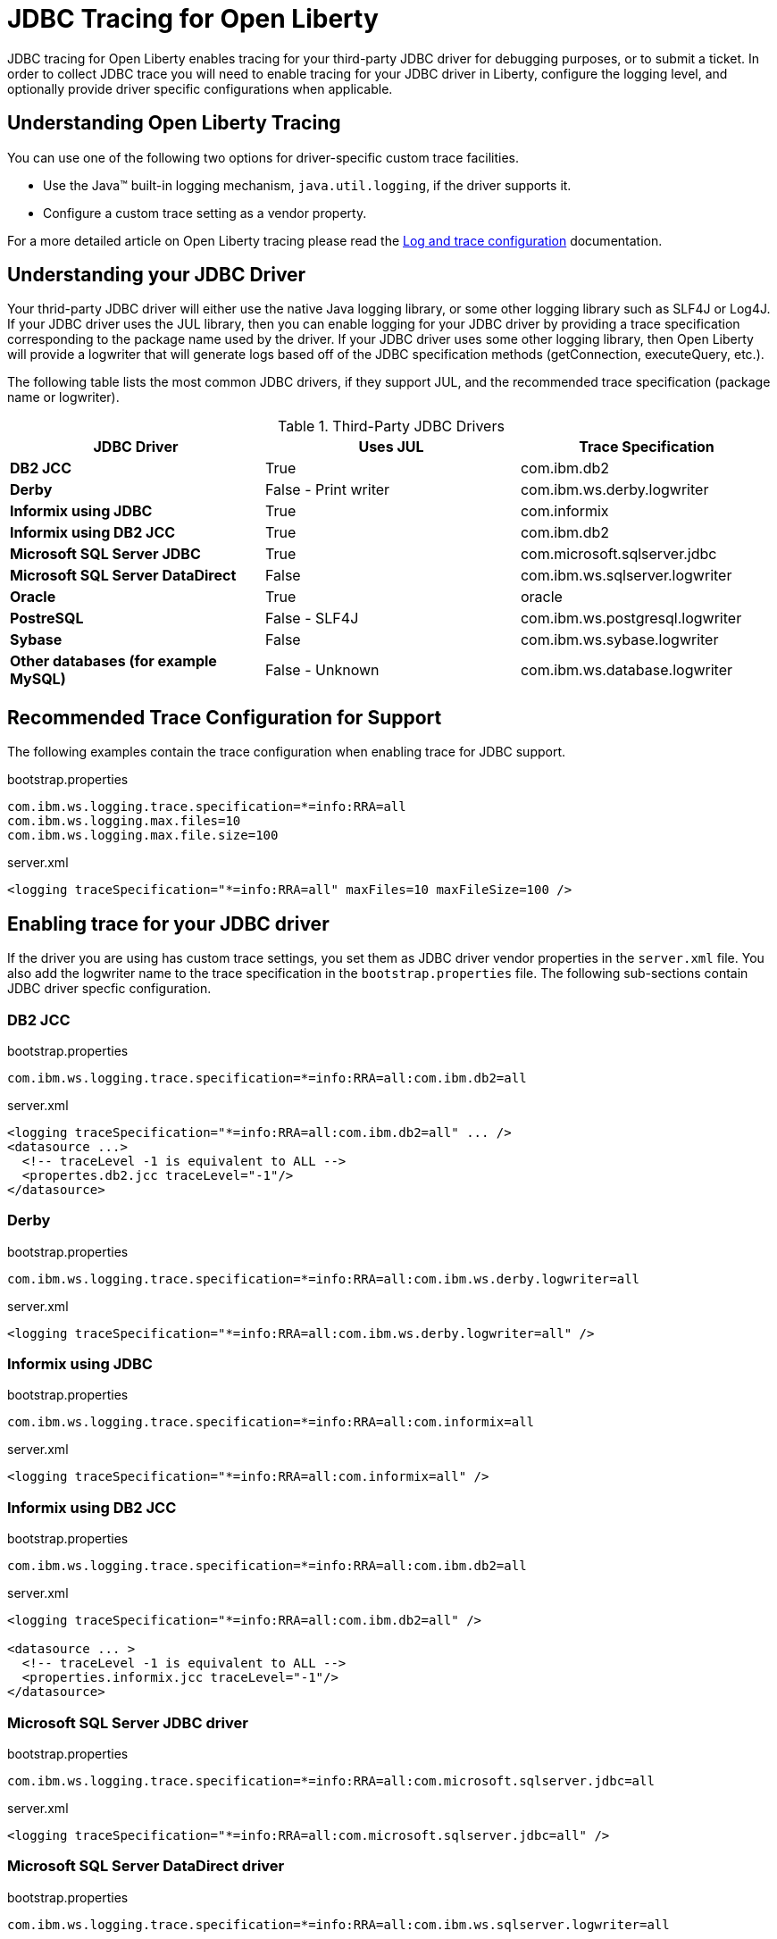 // Copyright (c) 2022 IBM Corporation and others.
// Licensed under Creative Commons Attribution-NoDerivatives
// 4.0 International (CC BY-ND 4.0)
// https://creativecommons.org/licenses/by-nd/4.0/
//
//
// Contributors:
// IBM Corporation
//
//
//
//
:page-description: If you need to enable tracing for your third party JDBC driver for debugging purposes, or to submit a ticket.
:projectName: Open Liberty
:page-layout: general-reference
:page-type: general

= JDBC Tracing for Open Liberty

JDBC tracing for Open Liberty enables tracing for your third-party JDBC driver for debugging purposes, or to submit a ticket.
In order to collect JDBC trace you will need to enable tracing for your JDBC driver in Liberty, configure the logging level, and optionally provide driver specific configurations when applicable.

== Understanding Open Liberty Tracing

You can use one of the following two options for driver-specific custom trace facilities.

* Use the Java™ built-in logging mechanism, `java.util.logging`, if the driver supports it.
* Configure a custom trace setting as a vendor property.

For a more detailed article on Open Liberty tracing please read the https://openliberty.io/docs/latest/log-trace-configuration.html[Log and trace configuration] documentation.

== Understanding your JDBC Driver
Your thrid-party JDBC driver will either use the native Java logging library, or some other logging library such as SLF4J or Log4J.
If your JDBC driver uses the JUL library, then you can enable logging for your JDBC driver by providing a trace specification corresponding to the package name used by the driver.
If your JDBC driver uses some other logging library, then Open Liberty will provide a logwriter that will generate logs based off of the JDBC specification methods (getConnection, executeQuery, etc.).

The following table lists the most common JDBC drivers, if they support JUL, and the recommended trace specification (package name or logwriter).

.Third-Party JDBC Drivers
|===
| JDBC Driver | Uses JUL | Trace Specification

|**DB2 JCC**
|True
|com.ibm.db2

|**Derby**
|False - Print writer
|com.ibm.ws.derby.logwriter

|**Informix using JDBC**
|True
|com.informix

|**Informix using DB2 JCC**
|True
|com.ibm.db2

|**Microsoft SQL Server JDBC**
|True
|com.microsoft.sqlserver.jdbc

|**Microsoft SQL Server DataDirect**
|False
|com.ibm.ws.sqlserver.logwriter

|**Oracle**
|True
|oracle

|**PostreSQL**
|False - SLF4J
|com.ibm.ws.postgresql.logwriter

|**Sybase**
|False
|com.ibm.ws.sybase.logwriter

|**Other databases (for example MySQL)**
|False - Unknown
|com.ibm.ws.database.logwriter

|===

== Recommended Trace Configuration for Support

The following examples contain the trace configuration when enabling trace for JDBC support.

.bootstrap.properties
[source, properties]
----
com.ibm.ws.logging.trace.specification=*=info:RRA=all
com.ibm.ws.logging.max.files=10
com.ibm.ws.logging.max.file.size=100
----

.server.xml
[source, xml]
----
<logging traceSpecification="*=info:RRA=all" maxFiles=10 maxFileSize=100 />
----

== Enabling trace for your JDBC driver

If the driver you are using has custom trace settings, you set them as JDBC driver vendor properties in the `server.xml` file.
You also add the logwriter name to the trace specification in the `bootstrap.properties` file.
The following sub-sections contain JDBC driver specfic configuration.

=== DB2 JCC

.bootstrap.properties
[source, properties]
----
com.ibm.ws.logging.trace.specification=*=info:RRA=all:com.ibm.db2=all
----

.server.xml
[source, xml]
----
<logging traceSpecification="*=info:RRA=all:com.ibm.db2=all" ... />
<datasource ...>
  <!-- traceLevel -1 is equivalent to ALL -->
  <propertes.db2.jcc traceLevel="-1"/>
</datasource>
----

=== Derby

.bootstrap.properties
[source, properties]
----
com.ibm.ws.logging.trace.specification=*=info:RRA=all:com.ibm.ws.derby.logwriter=all
----

.server.xml
[source, xml]
----
<logging traceSpecification="*=info:RRA=all:com.ibm.ws.derby.logwriter=all" />
----

=== Informix using JDBC

.bootstrap.properties
[source, properties]
----
com.ibm.ws.logging.trace.specification=*=info:RRA=all:com.informix=all
----

.server.xml
[source, xml]
----
<logging traceSpecification="*=info:RRA=all:com.informix=all" />
----

=== Informix using DB2 JCC

.bootstrap.properties
[source, properties]
----
com.ibm.ws.logging.trace.specification=*=info:RRA=all:com.ibm.db2=all
----

.server.xml
[source, xml]
----
<logging traceSpecification="*=info:RRA=all:com.ibm.db2=all" />

<datasource ... >
  <!-- traceLevel -1 is equivalent to ALL -->
  <properties.informix.jcc traceLevel="-1"/>
</datasource>
----

=== Microsoft SQL Server JDBC driver

.bootstrap.properties
[source, properties]
----
com.ibm.ws.logging.trace.specification=*=info:RRA=all:com.microsoft.sqlserver.jdbc=all
----

.server.xml
[source, xml]
----
<logging traceSpecification="*=info:RRA=all:com.microsoft.sqlserver.jdbc=all" />
----

=== Microsoft SQL Server DataDirect driver

.bootstrap.properties
[source, properties]
----
com.ibm.ws.logging.trace.specification=*=info:RRA=all:com.ibm.ws.sqlserver.logwriter=all
----

.server.xml
[source, xml]
----
<logging traceSpecification="*=info:RRA=all:com.ibm.ws.sqlserver.logwriter=all" />
----

=== Oracle

.bootstrap.properties
[source, properties]
----
com.ibm.ws.logging.trace.specification=*=info:RRA=all:oracle=all
----

.server.xml
[source, xml]
----
<logging traceSpecification="*=info:RRA=all:oracle=all" />
<library id="oracleDebug">
    <file name="${path.to.oracle.dir}/ojdbcX_g.jar"/>
</library>
----

.jvm.options
[source, txt]
----
-Doracle.jdbc.Trace=true
----

=== PostreSQL

.bootstrap.properties
[source, properties]
----
com.ibm.ws.logging.trace.specification=*=info:RRA=all:com.ibm.ws.postgresql.logwriter=all
----

.server.xml
[source, xml]
----
<logging traceSpecification="*=info:RRA=all:com.ibm.ws.postgresql.logwriter=all" />
----

=== Sybase

.bootstrap.properties
[source, properties]
----
com.ibm.ws.logging.trace.specification=*=info:RRA=all:com.ibm.ws.sybase.logwriter=all
----

.server.xml
[source, xml]
----
<logging traceSpecification="*=info:RRA=all:com.ibm.ws.sybase.logwriter=all" />
----

=== Other databases

.bootstrap.properties
[source, properties]
----
com.ibm.ws.logging.trace.specification=*=info:RRA=all:com.ibm.ws.database.logwriter=all
----

.server.xml
[source, xml]
----
<logging traceSpecification="*=info:RRA=all:com.ibm.ws.database.logwriter=all" />
----
